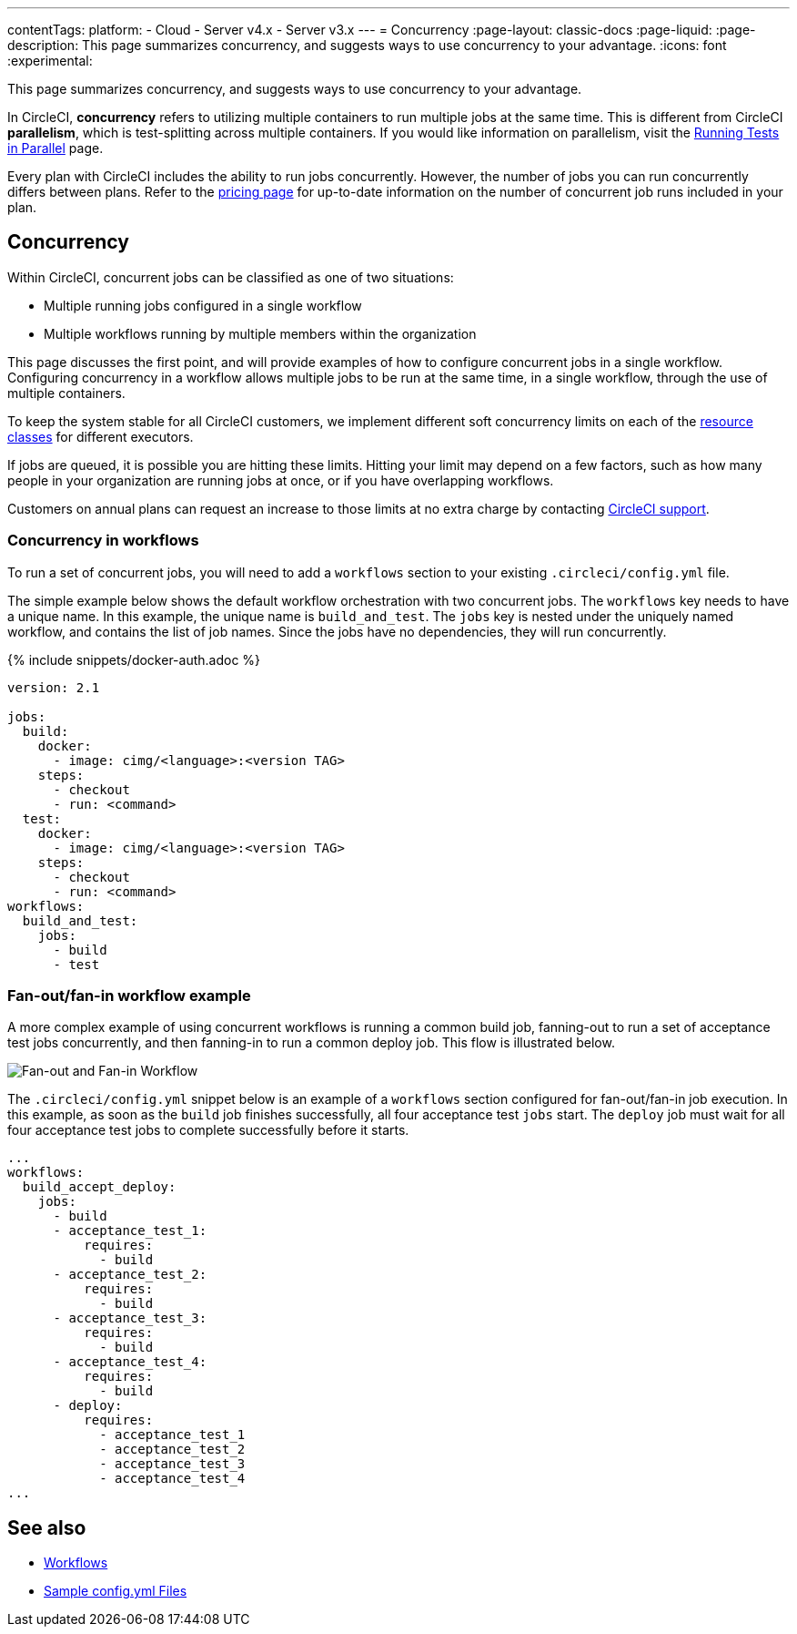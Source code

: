 ---
contentTags:
  platform:
  - Cloud
  - Server v4.x
  - Server v3.x
---
= Concurrency
:page-layout: classic-docs
:page-liquid:
:page-description: This page summarizes concurrency, and suggests ways to use concurrency to your advantage.
:icons: font
:experimental:

This page summarizes concurrency, and suggests ways to use concurrency to your advantage.

In CircleCI, **concurrency** refers to utilizing multiple containers to run multiple jobs at the same time. This is different from CircleCI **parallelism**, which is test-splitting across multiple containers. If you would like information on parallelism, visit the xref:parallelism-faster-jobs#[Running Tests in Parallel] page.

Every plan with CircleCI includes the ability to run jobs concurrently. However, the number of jobs you can run concurrently differs between plans. Refer to the link:https://circleci.com/pricing/[pricing page] for up-to-date information on the number of concurrent job runs included in your plan.

[#concurrency]
== Concurrency
Within CircleCI, concurrent jobs can be classified as one of two situations:

* Multiple running jobs configured in a single workflow
* Multiple workflows running by multiple members within the organization

This page discusses the first point, and will provide examples of how to configure concurrent jobs in a single workflow. Configuring concurrency in a workflow allows multiple jobs to be run at the same time, in a single workflow, through the use of multiple containers.

To keep the system stable for all CircleCI customers, we implement different soft concurrency limits on each of the xref:configuration-reference#resourceclass[resource classes] for different executors.

If jobs are queued, it is possible you are hitting these limits. Hitting your limit may depend on a few factors, such as how many people in your organization are running jobs at once, or if you have overlapping workflows.

Customers on annual plans can request an increase to those limits at no extra charge by contacting link:https://support.circleci.com/hc/en-us/requests/new[CircleCI support].

[#concurrency-in-workflows]
=== Concurrency in workflows
To run a set of concurrent jobs, you will need to add a `workflows` section to your existing `.circleci/config.yml` file.

The simple example below shows the default workflow orchestration with two concurrent jobs. The `workflows` key needs to have a unique name. In this example, the unique name is `build_and_test`. The `jobs` key is nested under the uniquely named workflow, and contains the list of job names. Since the jobs have no dependencies, they will run concurrently.

{% include snippets/docker-auth.adoc %}

```yaml
version: 2.1

jobs:
  build:
    docker:
      - image: cimg/<language>:<version TAG>
    steps:
      - checkout
      - run: <command>
  test:
    docker:
      - image: cimg/<language>:<version TAG>
    steps:
      - checkout
      - run: <command>
workflows:
  build_and_test:
    jobs:
      - build
      - test
```

[#fan-out-fan-in-workflow-example]
=== Fan-out/fan-in workflow example
A more complex example of using concurrent workflows is running a common build job, fanning-out to run a set of acceptance test jobs concurrently, and then fanning-in to run a common deploy job. This flow is illustrated below.

image::fan-out-in.png[Fan-out and Fan-in Workflow]

The `.circleci/config.yml` snippet below is an example of a `workflows` section configured for fan-out/fan-in job execution. In this example, as soon as the `build` job finishes successfully, all four acceptance test `jobs` start. The `deploy` job must wait for all four acceptance test jobs to complete successfully before it starts.

```yaml
...
workflows:
  build_accept_deploy:
    jobs:
      - build
      - acceptance_test_1:
          requires:
            - build
      - acceptance_test_2:
          requires:
            - build
      - acceptance_test_3:
          requires:
            - build
      - acceptance_test_4:
          requires:
            - build
      - deploy:
          requires:
            - acceptance_test_1
            - acceptance_test_2
            - acceptance_test_3
            - acceptance_test_4
...
```

[#see-also]
== See also
- xref:workflows#[Workflows]
- xref:sample-config#[Sample config.yml Files]
